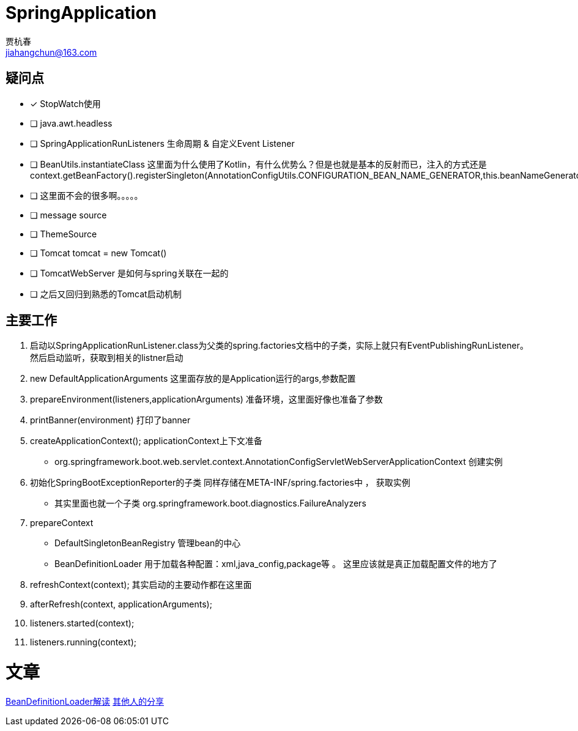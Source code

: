 = SpringApplication
贾杭春 <jiahangchun@163.com>
:icons: font
:source-highlighter: coderay

== 疑问点
* [x] StopWatch使用
* [ ] java.awt.headless
* [ ] SpringApplicationRunListeners 生命周期 & 自定义Event Listener
* [ ] BeanUtils.instantiateClass 这里面为什么使用了Kotlin，有什么优势么？但是也就是基本的反射而已，注入的方式还是context.getBeanFactory().registerSingleton(AnnotationConfigUtils.CONFIGURATION_BEAN_NAME_GENERATOR,this.beanNameGenerator);
* [ ] 这里面不会的很多啊。。。。。
* [ ] message source
* [ ] ThemeSource
* [ ] Tomcat tomcat = new Tomcat()
* [ ] TomcatWebServer 是如何与spring关联在一起的
* [ ] 之后又回归到熟悉的Tomcat启动机制

== 主要工作
[square]
. 启动以SpringApplicationRunListener.class为父类的spring.factories文档中的子类，实际上就只有EventPublishingRunListener。然后启动监听，获取到相关的listner启动

. new DefaultApplicationArguments 这里面存放的是Application运行的args,参数配置

. prepareEnvironment(listeners,applicationArguments) 准备环境，这里面好像也准备了参数

. printBanner(environment) 打印了banner

. createApplicationContext(); applicationContext上下文准备
** org.springframework.boot.web.servlet.context.AnnotationConfigServletWebServerApplicationContext 创建实例

. 初始化SpringBootExceptionReporter的子类 同样存储在META-INF/spring.factories中 ， 获取实例
** 其实里面也就一个子类 org.springframework.boot.diagnostics.FailureAnalyzers

. prepareContext
* DefaultSingletonBeanRegistry 管理bean的中心
* BeanDefinitionLoader 用于加载各种配置：xml,java_config,package等 。 这里应该就是真正加载配置文件的地方了

. refreshContext(context); 其实启动的主要动作都在这里面

. afterRefresh(context, applicationArguments);

. listeners.started(context);

. listeners.running(context);

= 文章
https://blog.csdn.net/jamet/article/details/78291900[BeanDefinitionLoader解读]
https://blog.csdn.net/jamet/article/details/77413189[ 其他人的分享]
